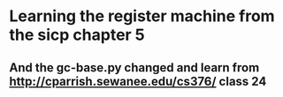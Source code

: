 * Learning the register machine from the sicp chapter 5
** And the gc-base.py changed and learn from http://cparrish.sewanee.edu/cs376/ class 24

